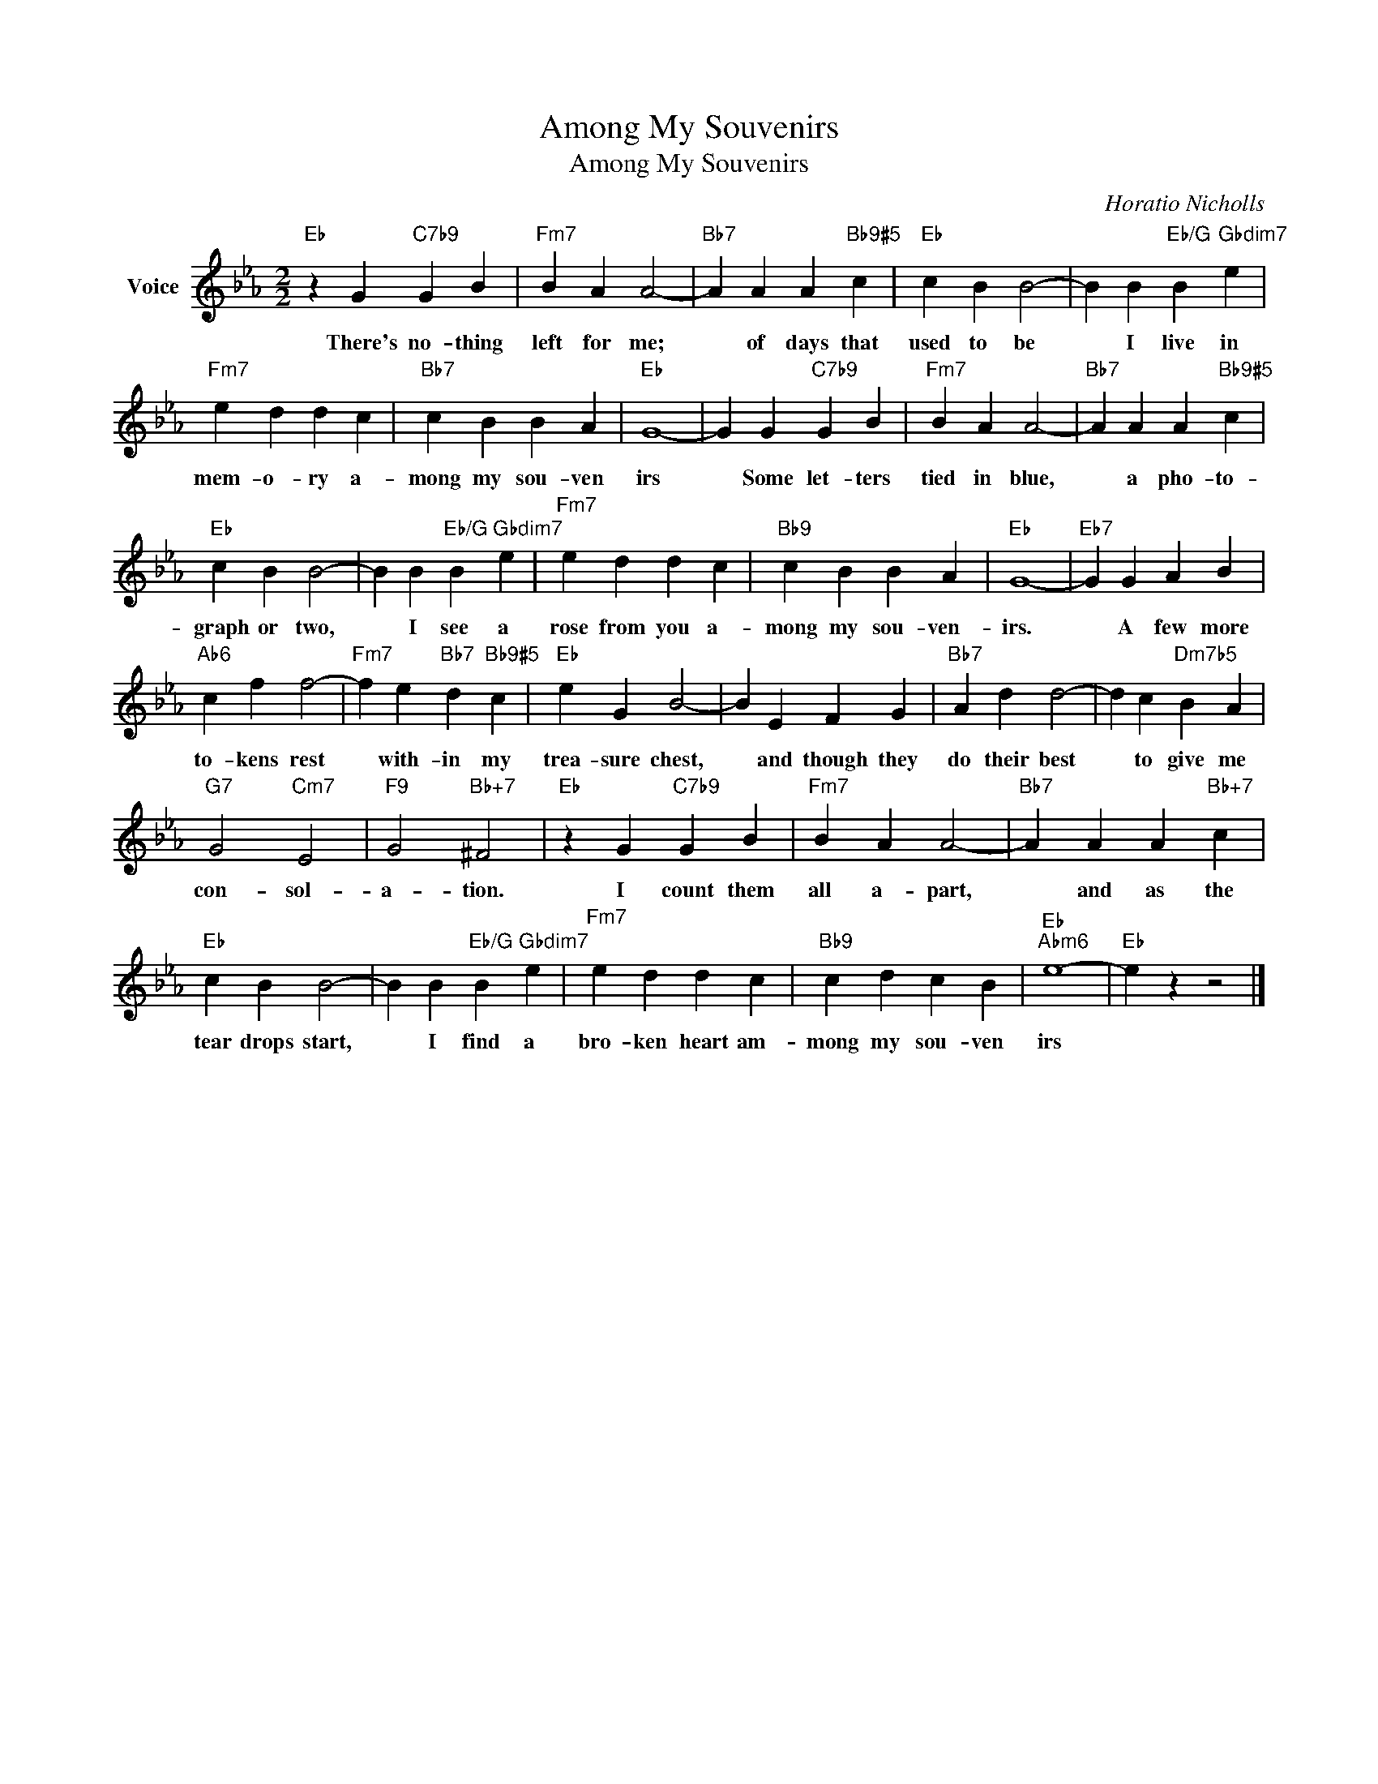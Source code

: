 X:1
T:Among My Souvenirs
T:Among My Souvenirs
C:Horatio Nicholls
Z:All Rights Reserved
L:1/4
M:2/2
K:Eb
V:1 treble nm="Voice"
%%MIDI program 52
V:1
"Eb" z G"C7b9" G B |"Fm7" B A A2- |"Bb7" A A A"Bb9#5" c |"Eb" c B B2- | B B"Eb/G" B"Gbdim7" e | %5
w: There's no- thing|left for me;|* of days that|used to be|* I live in|
"Fm7" e d d c |"Bb7" c B B A |"Eb" G4- | G G"C7b9" G B |"Fm7" B A A2- |"Bb7" A A A"Bb9#5" c | %11
w: mem- o- ry a-|mong my sou- ven|irs|* Some let- ters|tied in blue,|* a pho- to-|
"Eb" c B B2- | B B"Eb/G" B"Gbdim7" e |"Fm7" e d d c |"Bb9" c B B A |"Eb" G4- |"Eb7" G G A B | %17
w: graph or two,|* I see a|rose from you a-|mong my sou- ven-|irs.|* A few more|
"Ab6" c f f2- |"Fm7" f e"Bb7" d"Bb9#5" c |"Eb" e G B2- | B E F G |"Bb7" A d d2- | d c"Dm7b5" B A | %23
w: to- kens rest|* with- in my|trea- sure chest,|* and though they|do their best|* to give me|
"G7" G2"Cm7" E2 |"F9" G2"Bb+7" ^F2 |"Eb" z G"C7b9" G B |"Fm7" B A A2- |"Bb7" A A A"Bb+7" c | %28
w: con- sol-|a- tion.|I count them|all a- part,|* and as the|
"Eb" c B B2- | B B"Eb/G" B"Gbdim7" e |"Fm7" e d d c |"Bb9" c d c B |"Eb""Abm6" e4- |"Eb" e z z2 |] %34
w: tear drops start,|* I find a|bro- ken heart am-|mong my sou- ven|irs||

